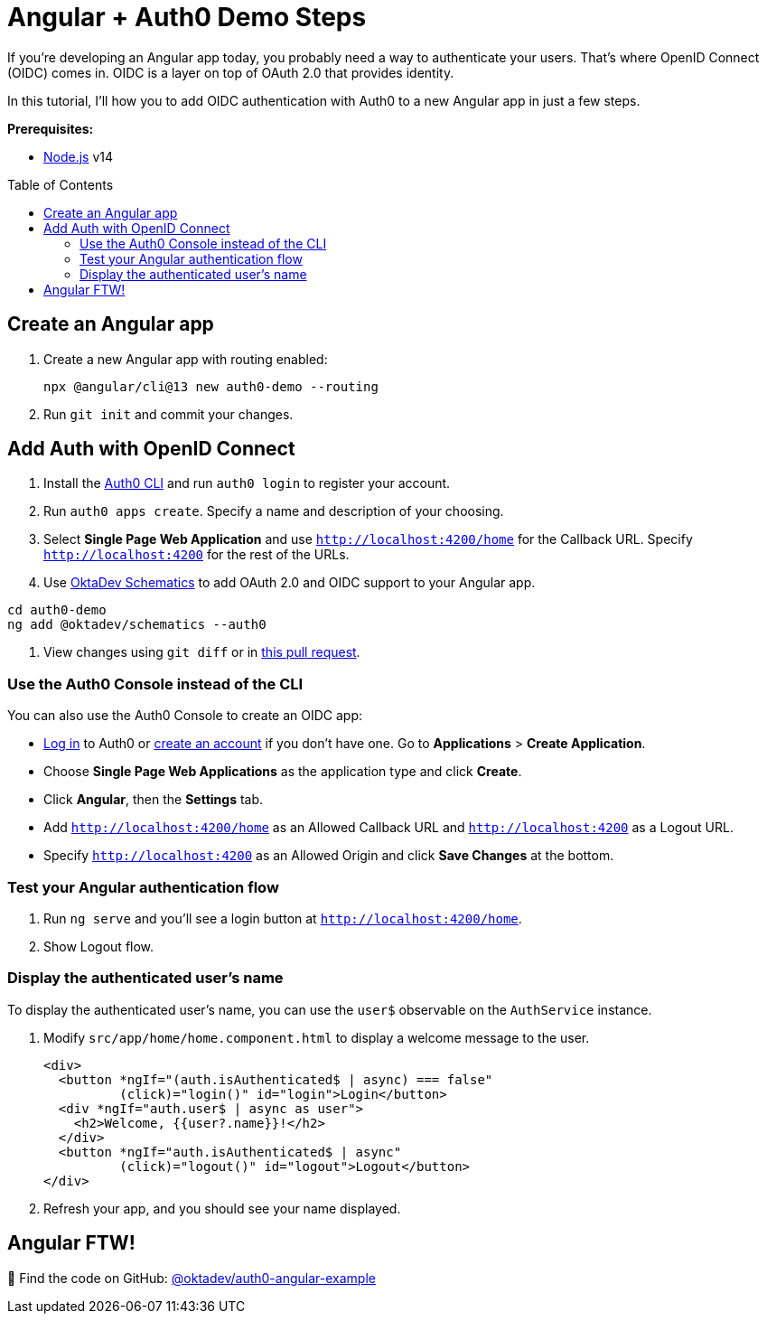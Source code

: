 :experimental:
:commandkey: &#8984;
:toc: macro

= Angular + Auth0 Demo Steps

If you're developing an Angular app today, you probably need a way to authenticate your users. That's where OpenID Connect (OIDC) comes in. OIDC is a layer on top of OAuth 2.0 that provides identity.

In this tutorial, I'll how you to add OIDC authentication with Auth0 to a new Angular app in just a few steps.

**Prerequisites:**

- https://nodejs.org[Node.js] v14

toc::[]

== Create an Angular app

. Create a new Angular app with routing enabled:

    npx @angular/cli@13 new auth0-demo --routing

. Run `git init` and commit your changes.

== Add Auth with OpenID Connect

. Install the https://github.com/auth0/auth0-cli#installation[Auth0 CLI] and run `auth0 login` to register your account.

. Run `auth0 apps create`. Specify a name and description of your choosing.

. Select **Single Page Web Application** and use `http://localhost:4200/home` for the Callback URL. Specify `http://localhost:4200` for the rest of the URLs.

. Use https://github.com/oktadev/schematics#angular--auth0[OktaDev Schematics] to add OAuth 2.0 and OIDC support to your Angular app.

----
cd auth0-demo
ng add @oktadev/schematics --auth0
----

. View changes using `git diff` or in https://github.com/oktadev/auth0-angular-example/pull/1/files[this pull request].

=== Use the Auth0 Console instead of the CLI

You can also use the Auth0 Console to create an OIDC app:

* https://auth0.com/auth/login[Log in] to Auth0 or https://auth0.com/signup[create an account] if you don't have one. Go to **Applications** > **Create Application**.
* Choose **Single Page Web Applications** as the application type and click **Create**.
* Click **Angular**, then the **Settings** tab.
* Add `http://localhost:4200/home` as an Allowed Callback URL and `http://localhost:4200` as a Logout URL.
* Specify `http://localhost:4200` as an Allowed Origin and click **Save Changes** at the bottom.

=== Test your Angular authentication flow

. Run `ng serve` and you'll see a login button at `http://localhost:4200/home`.

. Show Logout flow.

=== Display the authenticated user's name

To display the authenticated user's name, you can use the `user$` observable on the `AuthService` instance.

. Modify `src/app/home/home.component.html` to display a welcome message to the user.
+
----
<div>
  <button *ngIf="(auth.isAuthenticated$ | async) === false"
          (click)="login()" id="login">Login</button>
  <div *ngIf="auth.user$ | async as user">
    <h2>Welcome, {{user?.name}}!</h2>
  </div>
  <button *ngIf="auth.isAuthenticated$ | async"
          (click)="logout()" id="logout">Logout</button>
</div>
----

. Refresh your app, and you should see your name displayed.

== Angular FTW!

🚀 Find the code on GitHub: https://github.com/oktadev/auth0-angular-example[@oktadev/auth0-angular-example]


